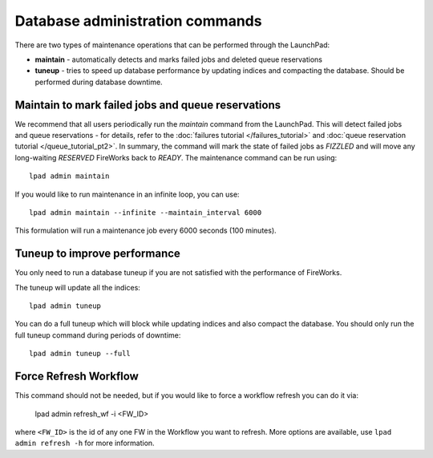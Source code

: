 ================================
Database administration commands
================================

There are two types of maintenance operations that can be performed through the LaunchPad:

* **maintain** - automatically detects and marks failed jobs and deleted queue reservations
* **tuneup** - tries to speed up database performance by updating indices and compacting the database. Should be performed during database downtime.

Maintain to mark failed jobs and queue reservations
===================================================

We recommend that all users periodically run the *maintain* command from the LaunchPad. This will detect failed jobs and queue reservations - for details, refer to the :doc:`failures tutorial </failures_tutorial>` and :doc:`queue reservation tutorial </queue_tutorial_pt2>`. In summary, the command will mark the state of failed jobs as *FIZZLED* and will move any long-waiting *RESERVED* FireWorks back to *READY*. The maintenance command can be run using::

    lpad admin maintain

If you would like to run maintenance in an infinite loop, you can use::

    lpad admin maintain --infinite --maintain_interval 6000

This formulation will run a maintenance job every 6000 seconds (100 minutes).

Tuneup to improve performance
=============================

You only need to run a database tuneup if you are not satisfied with the performance of FireWorks.


The tuneup will update all the indices::

    lpad admin tuneup

You can do a full tuneup which will block while updating indices and also compact the database. You should only run the full tuneup command during periods of downtime::

    lpad admin tuneup --full

Force Refresh Workflow
======================

This command should not be needed, but if you would like to force a workflow refresh you can do it via:

    lpad admin refresh_wf -i <FW_ID>

where ``<FW_ID>`` is the id of any one FW in the Workflow you want to refresh. More options are available, use ``lpad admin refresh -h`` for more information.

